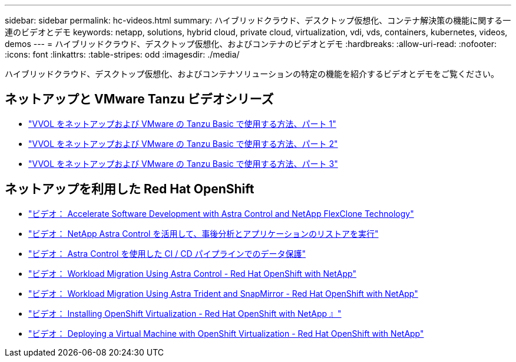 ---
sidebar: sidebar 
permalink: hc-videos.html 
summary: ハイブリッドクラウド、デスクトップ仮想化、コンテナ解決策の機能に関する一連のビデオとデモ 
keywords: netapp, solutions, hybrid cloud, private cloud, virtualization, vdi, vds, containers, kubernetes, videos, demos 
---
= ハイブリッドクラウド、デスクトップ仮想化、およびコンテナのビデオとデモ
:hardbreaks:
:allow-uri-read: 
:nofooter: 
:icons: font
:linkattrs: 
:table-stripes: odd
:imagesdir: ./media/


ハイブリッドクラウド、デスクトップ仮想化、およびコンテナソリューションの特定の機能を紹介するビデオとデモをご覧ください。



== ネットアップと VMware Tanzu ビデオシリーズ

* link:https://www.youtube.com/watch?v=ZtbXeOJKhrc["VVOL をネットアップおよび VMware の Tanzu Basic で使用する方法、パート 1"]
* link:https://www.youtube.com/watch?v=FVRKjWH7AoE["VVOL をネットアップおよび VMware の Tanzu Basic で使用する方法、パート 2"]
* link:https://www.youtube.com/watch?v=Y-34SUtTTtU["VVOL をネットアップおよび VMware の Tanzu Basic で使用する方法、パート 3"]




== ネットアップを利用した Red Hat OpenShift

* link:containers/rh-os-n_videos_astra_control_flexclone.html["ビデオ： Accelerate Software Development with Astra Control and NetApp FlexClone Technology"]
* link:containers/rh-os-n_videos_clone_for_postmortem_and_restore.html["ビデオ： NetApp Astra Control を活用して、事後分析とアプリケーションのリストアを実行"]
* link:containers/rh-os-n_videos_data_protection_in_ci_cd_pipeline.html["ビデオ： Astra Control を使用した CI / CD パイプラインでのデータ保護"]
* link:containers/rh-os-n_videos_workload_migration_acc.html["ビデオ： Workload Migration Using Astra Control - Red Hat OpenShift with NetApp"]
* link:containers/rh-os-n_videos_workload_migration_manual.html["ビデオ： Workload Migration Using Astra Trident and SnapMirror - Red Hat OpenShift with NetApp"]
* link:containers/rh-os-n_videos_openshift_virt_install.html["ビデオ： Installing OpenShift Virtualization - Red Hat OpenShift with NetApp 』"]
* link:containers/rh-os-n_videos_openshift_virt_vm_deploy.html["ビデオ： Deploying a Virtual Machine with OpenShift Virtualization - Red Hat OpenShift with NetApp"]

